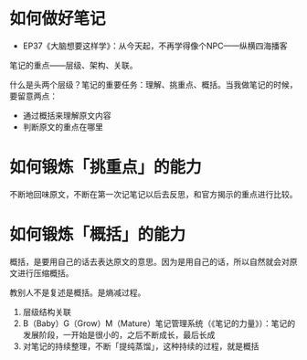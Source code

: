 * 如何做好笔记

- EP37《大脑想要这样学》：从今天起，不再学得像个NPC——纵横四海播客

笔记的重点——层级、架构、关联。

什么是头两个层级？笔记的重要任务：理解、挑重点、概括。当我做笔记的时候，要留意两点：

- 通过概括来理解原文内容
- 判断原文的重点在哪里

* 如何锻炼「挑重点」的能力

不断地回味原文，不断在第一次记笔记以后去反思，和官方揭示的重点进行比较。

* 如何锻炼「概括」的能力

概括，是要用自己的话去表达原文的意思。因为是用自己的话，所以自然就会对原文进行压缩概括。

教别人不是复述是概括。是熵减过程。

1. 层级结构关联
2. B（Baby）G（Grow）M（Mature）笔记管理系统（《笔记的力量》）：笔记的发展阶段，一开始是很小的，之后不断成长，最后长成
3. 对笔记的持续整理，不断「提纯蒸馏」，这种持续的过程，就是概括

